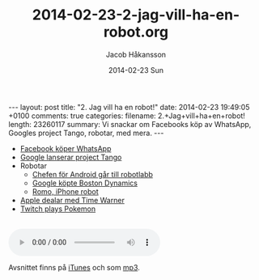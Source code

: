 #+BEGIN_HTML
---
layout: post
title: "2. Jag vill ha en robot!"
date: 2014-02-23 19:49:05 +0100
comments: true
categories: 
filename: 2.+Jag+vill+ha+en+robot!
length: 23260117
summary: Vi snackar om Facebooks köp av WhatsApp, Googles project Tango, robotar, med mera.
---
#+END_HTML
#+LANGUAGE:  sv
#+OPTIONS:   H:3 num:t toc:nil \n:nil @:t ::t |:t ^:t -:t f:t *:t <:t
#+OPTIONS:   TeX:t LaTeX:t skip:nil d:nil todo:t pri:nil tags:not-in-toc
#+INFOJS_OPT: view:nil toc:nil ltoc:t mouse:underline buttons:0 path:http://orgmode.org/org-info.js
#+EXPORT_SELECT_TAGS: export
#+EXPORT_EXCLUDE_TAGS: noexport
#+LINK_UP:   
#+LINK_HOME: 
#+XSLT:
#+TITLE:     2014-02-23-2-jag-vill-ha-en-robot.org
#+AUTHOR:    Jacob Håkansson
#+EMAIL:     jacobhakansson@gmail.com
#+DATE:      2014-02-23 Sun

- [[http://arstechnica.com/business/2014/02/facebook-buys-whatsapp-for-16-billion/][Facebook köper WhatsApp]]
- [[http://arstechnica.com/gadgets/2014/02/googles-project-tango-is-a-smartphone-with-kinect-style-computer-vision/][Google lanserar project Tango]]
- Robotar
 - [[http://news.cnet.com/8301-1023_3-57614454-93/andy-rubins-next-google-moonshot-project-robots/][Chefen för Android går till robotlabb]]
 - [[http://www.theguardian.com/technology/2013/dec/17/google-boston-dynamics-robots-atlas-bigdog-cheetah][Google köpte Boston Dynamics]]
 - [[http://romotive.com][Romo, iPhone robot]]
- [[http://www.macrumors.com/2014/02/12/new-apple-tv-april/][Apple dealar med Time Warner]]
- [[http://www.twitch.tv/twitchplayspokemon][Twitch plays Pokemon]]

#+BEGIN_HTML
<br>
<audio controls><source src="https://s3-eu-west-1.amazonaws.com/www.semikolon.fm/audio/2.+Jag+vill+ha+en+robot!.mp3"></audio>
#+END_HTML

Avsnittet finns på [[https://itunes.apple.com/us/podcast/semikolon/id824241885][iTunes]] och som [[https://s3-eu-west-1.amazonaws.com/www.semikolon.fm/audio/2.+Jag+vill+ha+en+robot!.mp3][mp3]].
